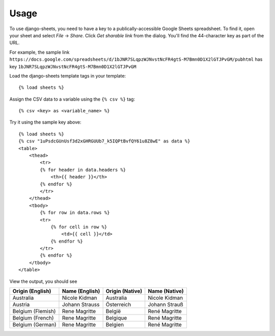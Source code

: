 ========
Usage
========

To use django-sheets, you need to have a key to a publically-accessible 
Google Sheets spreadsheet. To find it, open your sheet and select
*File* -> *Share*.
Click *Get sharable link* from the dialog. You'll find the 44-character key as
part of the URL.

For example, the sample link ``https://docs.google.com/spreadsheets/d/1bJNR7SLqpzWJNvstNcFR4gtS-M7Bmn0D1X2lGTJPvGM/pubhtml``
has key ``1bJNR7SLqpzWJNvstNcFR4gtS-M7Bmn0D1X2lGTJPvGM``

Load the django-sheets template tags in your template::

    {% load sheets %}

Assign the CSV data to a variable using the ``{% csv %}`` tag::

    {% csv <key> as <variable_name> %}

Try it using the sample key above::

    {% load sheets %}
    {% csv "1uPsdcGUnUsf3d2xGHRGUUb7_k5IQPtBvfQY61u8Z8wE" as data %}
    <table>
        <thead>
            <tr>
            {% for header in data.headers %}
                <th>{{ header }}</th>
            {% endfor %}
            </tr>
        </thead>
        <tbody>
            {% for row in data.rows %}
            <tr>
                {% for cell in row %}
                    <td>{{ cell }}</td>
                {% endfor %}
            </tr>
            {% endfor %}
        </tbody>
    </table>
    

View the output, you should see

=================================  =======================  ====================  =======================
**Origin (English)**               **Name (English)**       **Origin (Native)**   **Name (Native)**
Australia                          Nicole Kidman            Australia             Nicole Kidman
Austria                            Johann Strauss           Österreich            Johann Strauß
Belgium (Flemish)                  Rene Magritte            België                René Magritte
Belgium (French)                   Rene Magritte            Belgique              René Magritte
Belgium (German)                   Rene Magritte            Belgien               René Magritte
=================================  =======================  ====================  =======================
